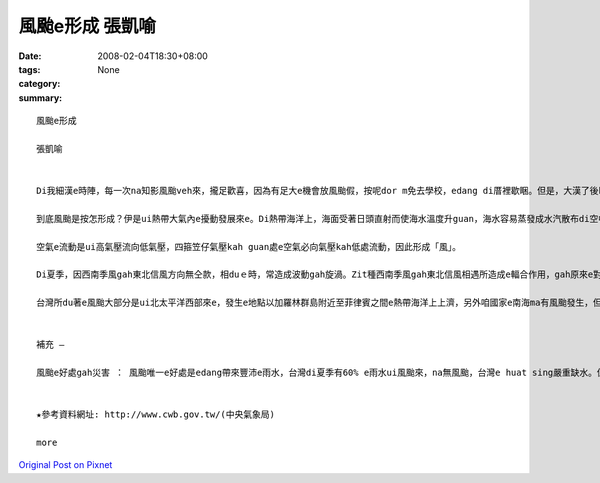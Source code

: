 風颱e形成  張凱喻
########################

:date: 2008-02-04T18:30+08:00
:tags: 
:category: None
:summary: 


:: 

  風颱e形成

  張凱喻


  Di我細漢e時陣，每一次na知影風颱veh來，攏足歡喜，因為有足大e機會放風颱假，按呢dor m免去學校，edang di厝裡歇睏。但是，大漢了後kah知影風颱是真可怕，伊帶來大量e雨水gah極大e陣風，可能ho咱e產業損失慘重，親像農業、漁業gah養殖業，甚至會奪走人e性命。Di zit款狀況下，我認為風颱a是mai來kah好。

  到底風颱是按怎形成？伊是ui熱帶大氣內e擾動發展來e。Di熱帶海洋上，海面受著日頭直射而使海水溫度升guan，海水容易蒸發成水汽散布di空中，熱帶海洋上e空氣溫度guan、濕度大，zit款空氣因溫度guan來膨脹，所以ho密度減少質量減輕，赤道附近風力微弱，所以真容易上升，發生對流作用，同時四箍笠仔 kah冷e空氣流入補充，然後gorh上升，按呢無斷循環，終會ho gui e氣柱形成溫度kah guan、重量kah輕、密度kah細e空氣，這就形成了所謂e「熱帶低壓」。

  空氣e流動是ui高氣壓流向低氣壓，四箍笠仔氣壓kah guan處e空氣必向氣壓kah低處流動，因此形成「風」。

  Di夏季，因西南季風gah東北信風方向無仝款，相duｅ時，常造成波動gah旋渦。Zit種西南季風gah東北信風相遇所造成e輻合作用，gah原來e對流作用繼續無斷，使ho形成做低氣壓e旋渦繼續加深，ma就是ho四箍笠仔空氣加緊向旋渦中心流，流入愈緊時，其風速就愈大；簡單來講，di熱帶地區，因受強烈e日射，海上大量e水蒸發後變成水氣，再轉變為上昇氣流了所發生e雲層，gorh加上四箍笠仔潮濕空氣隨之流進，而演變成風颱e現象。

  台灣所du著e風颱大部分是ui北太平洋西部來e，發生e地點以加羅林群島附近至菲律賓之間e熱帶海洋上上濟，另外咱國家e南海ma有風颱發生，但次數kah 低，威力ma kah細。另外，若有風颱e影響著台灣，中央氣象局e ga伊所觀測上新e資料送上網路。咱攏edang隨時留意gah參考。


  補充 —

  風颱e好處gah災害 ： 風颱唯一e好處是edang帶來豐沛e雨水，台灣di夏季有60% e雨水ui風颱來，na無風颱，台灣e huat sing嚴重缺水。但是，風颱所造成e災害足濟，有暴風(因為風e壓力直接吹毀厝gah建築物、吹毀電訊gah電力線路、吹壞農作物親像高莖作物，hor稻麥脫粒等，強風是風颱造成災害e主因)、焚風、鹽風、海浪、暴潮、暴雨、洪水、山崩、土石流、病蟲害…。咱無法度避免風颱來，di伊來時，咱所edang作e就是ga 防颱措施做好，親像di風颱來臨前，應檢修屋頂、門窗gah牆壁，hor排水溝保持通暢，避免積水、盡量mai外出…。


  ★參考資料網址: http://www.cwb.gov.tw/(中央氣象局)

  more


`Original Post on Pixnet <http://daiqi007.pixnet.net/blog/post/13968464>`_